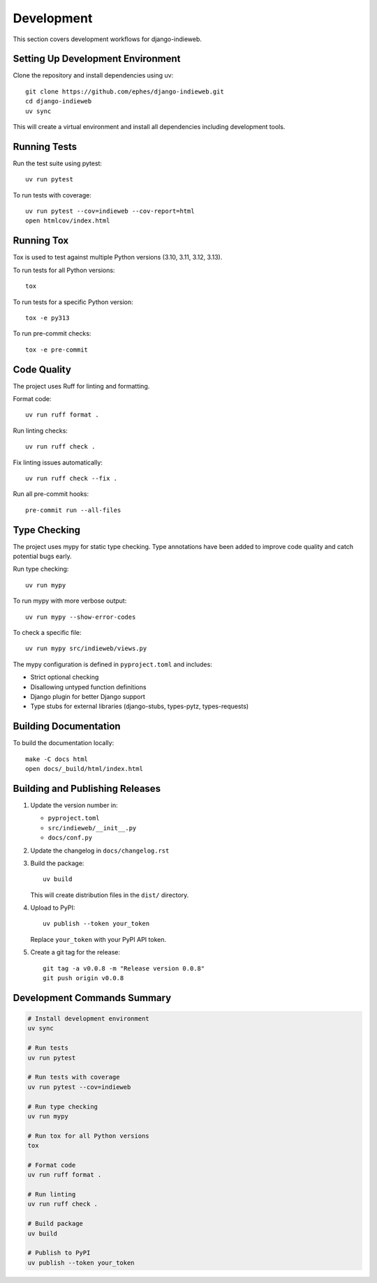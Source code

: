 Development
===========

This section covers development workflows for django-indieweb.

Setting Up Development Environment
----------------------------------

Clone the repository and install dependencies using uv::

    git clone https://github.com/ephes/django-indieweb.git
    cd django-indieweb
    uv sync

This will create a virtual environment and install all dependencies including development tools.

Running Tests
-------------

Run the test suite using pytest::

    uv run pytest

To run tests with coverage::

    uv run pytest --cov=indieweb --cov-report=html
    open htmlcov/index.html

Running Tox
-----------

Tox is used to test against multiple Python versions (3.10, 3.11, 3.12, 3.13).

To run tests for all Python versions::

    tox

To run tests for a specific Python version::

    tox -e py313

To run pre-commit checks::

    tox -e pre-commit

Code Quality
------------

The project uses Ruff for linting and formatting.

Format code::

    uv run ruff format .

Run linting checks::

    uv run ruff check .

Fix linting issues automatically::

    uv run ruff check --fix .

Run all pre-commit hooks::

    pre-commit run --all-files

Type Checking
-------------

The project uses mypy for static type checking. Type annotations have been added to improve code quality and catch potential bugs early.

Run type checking::

    uv run mypy

To run mypy with more verbose output::

    uv run mypy --show-error-codes

To check a specific file::

    uv run mypy src/indieweb/views.py

The mypy configuration is defined in ``pyproject.toml`` and includes:

- Strict optional checking
- Disallowing untyped function definitions
- Django plugin for better Django support
- Type stubs for external libraries (django-stubs, types-pytz, types-requests)

Building Documentation
----------------------

To build the documentation locally::

    make -C docs html
    open docs/_build/html/index.html

Building and Publishing Releases
--------------------------------

1. Update the version number in:

   - ``pyproject.toml``
   - ``src/indieweb/__init__.py``
   - ``docs/conf.py``

2. Update the changelog in ``docs/changelog.rst``

3. Build the package::

    uv build

   This will create distribution files in the ``dist/`` directory.

4. Upload to PyPI::

    uv publish --token your_token

   Replace ``your_token`` with your PyPI API token.

5. Create a git tag for the release::

    git tag -a v0.0.8 -m "Release version 0.0.8"
    git push origin v0.0.8

Development Commands Summary
----------------------------

.. code-block:: bash

    # Install development environment
    uv sync

    # Run tests
    uv run pytest

    # Run tests with coverage
    uv run pytest --cov=indieweb

    # Run type checking
    uv run mypy

    # Run tox for all Python versions
    tox

    # Format code
    uv run ruff format .

    # Run linting
    uv run ruff check .

    # Build package
    uv build

    # Publish to PyPI
    uv publish --token your_token
